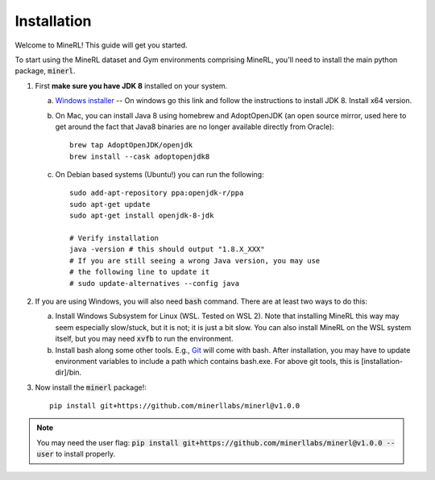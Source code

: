================
Installation
================

Welcome to MineRL! This guide will get you started.


To start using the MineRL dataset and Gym environments comprising MineRL, you'll need to install the
main python package, :code:`minerl`.

.. _OpenJDK 8: https://openjdk.java.net/install/
.. _Windows installer: https://www.oracle.com/java/technologies/downloads/#java8-windows
.. _checkout the environment documentation: http://minerl.io/docs/environments/
.. _checkout the competition environments: http://minerl.io/docs/environments/#competition-environments
.. _Git: https://git-scm.com/

1. First **make sure you have JDK 8** installed on your
   system.

   a. `Windows installer`_ -- On windows go this link and follow the
      instructions to install JDK 8. Install x64 version.

   b. On Mac, you can install Java 8 using homebrew and AdoptOpenJDK (an open source mirror, used here to get around the fact that Java8 binaries are no longer available directly from Oracle)::

        brew tap AdoptOpenJDK/openjdk
        brew install --cask adoptopenjdk8

   c. On Debian based systems (Ubuntu!) you can run the following::

        sudo add-apt-repository ppa:openjdk-r/ppa
        sudo apt-get update
        sudo apt-get install openjdk-8-jdk

        # Verify installation
        java -version # this should output "1.8.X_XXX"
        # If you are still seeing a wrong Java version, you may use
        # the following line to update it
        # sudo update-alternatives --config java 

2. If you are using Windows, you will also need :code:`bash` command. There are at least two ways to do this:

   a. Install Windows Subsystem for Linux (WSL. Tested on WSL 2). Note that installing MineRL this way
      may seem especially slow/stuck, but it is not; it is just a bit slow. You can also install MineRL
      on the WSL system itself, but you may need :code:`xvfb` to run the environment.
   b. Install bash along some other tools. E.g., `Git`_ will come with bash.
      After installation, you may have to update environment variables to include a path which contains
      bash.exe. For above git tools, this is [installation-dir]/bin.

3. Now install the :code:`minerl` package!::

        pip install git+https://github.com/minerllabs/minerl@v1.0.0

.. note::

        You may need the user flag:
        :code:`pip install git+https://github.com/minerllabs/minerl@v1.0.0 --user` to install properly.
